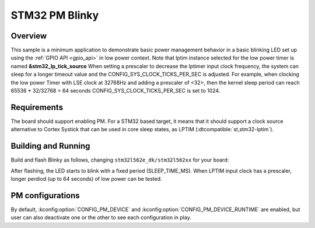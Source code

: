 .. _stm32-pm-blinky-sample:

STM32 PM Blinky
###############

Overview
********

This sample is a minimum application to demonstrate basic power management
behavior in a basic blinking LED set up using the :ref:`GPIO API <gpio_api>` in
low power context.
Note that lptim instance selected for the low power timer is named **&stm32_lp_tick_source**
When setting a prescaler to decrease the lptimer input clock frequency, the system can sleep
for a longer  timeout value and the CONFIG_SYS_CLOCK_TICKS_PER_SEC is adjusted.
For example, when clocking the  low power Timer with LSE clock at 32768Hz and adding a
prescaler of <32>, then the kernel sleep period can reach 65536 * 32/32768 = 64 seconds
CONFIG_SYS_CLOCK_TICKS_PER_SEC is set to 1024.

.. _stm32-pm-blinky-sample-requirements:

Requirements
************

The board should support enabling PM. For a STM32 based target, it means that
it should support a clock source alternative to Cortex Systick that can be used
in core sleep states, as LPTIM (:dtcompatible:`st,stm32-lptim`).

Building and Running
********************

Build and flash Blinky as follows, changing ``stm32l562e_dk/stm32l562xx`` for your board:

.. zephyr-app-commands::
   :zephyr-app: samples/basic/blinky
   :board: stm32l562e_dk/stm32l562xx
   :goals: build flash
   :compact:

After flashing, the LED starts to blink with a fixed period (SLEEP_TIME_MS).
When LPTIM input clock has a prescaler, longer perdiod (up to 64 seconds)
of low power can be tested.


PM configurations
*****************

By default, :kconfig:option:`CONFIG_PM_DEVICE` and :kconfig:option:`CONFIG_PM_DEVICE_RUNTIME` are
enabled, but user can also deactivate one or the other to see each configuration
in play.
